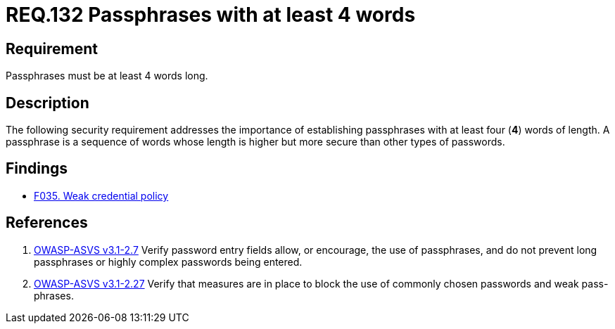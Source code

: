:slug: rules/132/
:category: credentials
:description: This document contains the details of the security requirements related to the definition and management of access credentials in the organization. This requirement establishes the importance of defining passphrases with at least 4 words to improve credentials security.
:keywords: Requirement, Security, Credentials, Access, Passphrases, Words
:rules: yes

= REQ.132 Passphrases with at least 4 words

== Requirement

Passphrases must be at least 4 words long.

== Description

The following security requirement addresses the importance
of establishing passphrases with at least four (*4*) words of length.
A passphrase is a sequence of words
whose length is higher but more secure than other types of passwords.

== Findings

* link:/web/findings/035/[F035. Weak credential policy]

== References

. [[r1]] link:https://www.owasp.org/index.php/ASVS_V2_Authentication[+OWASP-ASVS v3.1-2.7+]
Verify password entry fields allow, or encourage, the use of passphrases,
and do not prevent long passphrases or highly complex passwords being entered.

. [[r2]] link:https://www.owasp.org/index.php/ASVS_V2_Authentication[+OWASP-ASVS v3.1-2.27+]
Verify that measures are in place to block the use
of commonly chosen passwords and weak pass-phrases.
